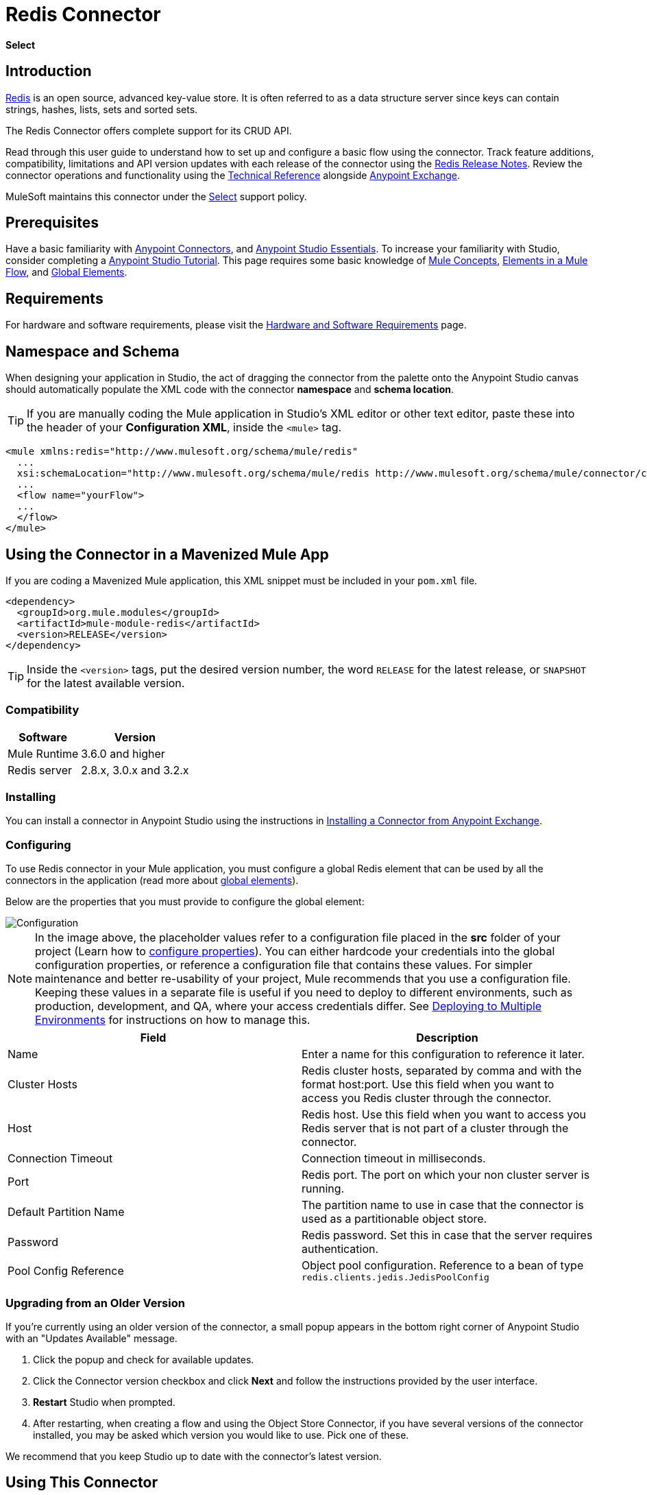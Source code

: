 = Redis Connector
:keywords: cluster, redis, release notes, connector, object store
:toc: macro
:toclevels: 2
:page-aliases: 3.8@mule-runtime::redis-connector.adoc

*Select*

== Introduction

https://redis.io/[Redis] is an open source, advanced key-value store.
It is often referred to as a data structure server since keys can contain strings, hashes, lists, sets and sorted sets.

The Redis Connector offers complete support for its CRUD API.

Read through this user guide to understand how to set up and configure a basic flow using the connector. Track feature additions, compatibility, limitations and API version updates with each release of the connector using the xref:release-notes::connector/redis-connector-release-notes.adoc[Redis Release Notes]. Review the connector operations and functionality using the https://mulesoft.github.io/mule3-redis-connector/[Technical Reference] alongside https://www.anypoint.mulesoft.com/exchange/org.mule.modules/mule-module-redis/[Anypoint Exchange].

MuleSoft maintains this connector under the xref:3.8@mule-runtime::anypoint-connectors.adoc#connector-categories[Select] support policy.

== Prerequisites

Have a basic familiarity with xref:3.8@mule-runtime::anypoint-connectors.adoc[Anypoint Connectors], and
xref:6@studio::index.adoc[Anypoint Studio Essentials]. To increase your familiarity with Studio, consider completing a xref:6@studio::basic-studio-tutorial.adoc[Anypoint Studio Tutorial]. This page requires some basic knowledge of xref:3.8@mule-runtime::mule-concepts.adoc[Mule Concepts], xref:3.8@mule-runtime::elements-in-a-mule-flow.adoc[Elements in a Mule Flow], and xref:3.8@mule-runtime::global-elements.adoc[Global Elements].

== Requirements

For hardware and software requirements, please visit the xref:3.8@mule-runtime::hardware-and-software-requirements.adoc[Hardware and Software Requirements] page.

== Namespace and Schema

When designing your application in Studio, the act of dragging the connector from the palette onto the Anypoint Studio canvas should automatically populate the XML code with the connector *namespace* and *schema location*.

[TIP]
If you are manually coding the Mule application in Studio's XML editor or other text editor, paste these into the header of your *Configuration XML*, inside the `<mule>` tag.

[source,xml,linenums]
----
<mule xmlns:redis="http://www.mulesoft.org/schema/mule/redis"
  ...
  xsi:schemaLocation="http://www.mulesoft.org/schema/mule/redis http://www.mulesoft.org/schema/mule/connector/current/mule-redis.xsd">
  ...
  <flow name="yourFlow">
  ...
  </flow>
</mule>
----

== Using the Connector in a Mavenized Mule App

If you are coding a Mavenized Mule application, this XML snippet must be included in your `pom.xml` file.

[source,xml,linenums]
----
<dependency>
  <groupId>org.mule.modules</groupId>
  <artifactId>mule-module-redis</artifactId>
  <version>RELEASE</version>
</dependency>
----

[TIP]
Inside the `<version>` tags, put the desired version number, the word `RELEASE` for the latest release, or `SNAPSHOT` for the latest available version.

=== Compatibility

[%header%autowidth.spread]
|===
|Software |Version
|Mule Runtime | 3.6.0 and higher
|Redis server | 2.8.x, 3.0.x and 3.2.x
|===

=== Installing

You can install a connector in Anypoint Studio using the instructions in xref:exchange::index.adoc[Installing a Connector from Anypoint Exchange].

=== Configuring

To use Redis connector in your Mule application, you must configure a global Redis element that can be used by all the connectors in the application (read more about xref:3.7@mule-runtime::global-elements.adoc[global elements]).

Below are the properties that you must provide to configure the global element:

image::redis-basic-config.png[Configuration]

NOTE: In the image above, the placeholder values refer to a configuration file placed in the *src* folder of your project (Learn how to xref:3.7@mule-runtime::configuring-properties.adoc[configure properties]). You can either hardcode your credentials into the global configuration properties, or reference a configuration file that contains these values. For simpler maintenance and better re-usability of your project, Mule recommends that you use a configuration file. Keeping these values in a separate file is useful if you need to deploy to different environments, such as production, development, and QA, where your access credentials differ. See xref:3.7@mule-runtime::deploying-to-multiple-environments.adoc[Deploying to Multiple Environments] for instructions on how to manage this.

[%header,cols="1,1a",frame=topbot]
|===
|Field |Description
|Name | Enter a name for this configuration to reference it later.
|Cluster Hosts| Redis cluster hosts, separated by comma and with the format host:port. Use this field when you want to access you Redis cluster through the connector.
|Host| Redis host. Use this field when you want to access you Redis server that is not part of a cluster through the connector.
|Connection Timeout| Connection timeout in milliseconds.
|Port| Redis port. The port on which your non cluster server is running.
|Default Partition Name| The partition name to use in case that the connector is used as a partitionable object store.
|Password| Redis password. Set this in case that the server requires authentication.
|Pool Config Reference| Object pool configuration. Reference to a bean of type `redis.clients.jedis.JedisPoolConfig`
|===

=== Upgrading from an Older Version

If you’re currently using an older version of the connector, a small popup appears in the bottom right corner of Anypoint Studio with an "Updates Available" message.

. Click the popup and check for available updates.
. Click the Connector version checkbox and click *Next* and follow the instructions provided by the user interface.
. *Restart* Studio when prompted.
. After restarting, when creating a flow and using the Object Store Connector, if you have several versions of the connector installed, you may be asked which version you would like to use. Pick one of these.

We recommend that you keep Studio up to date with the connector's latest version.

== Using This Connector

You can use this connector as an inbound endpoint for consuming messages from a channel. You can subscribe to one of these channels through the connector or as an outbound connector for sending commands to the Redis server.

[NOTE]
See the full list of operations for the latest version of the connector http://mulesoft.github.io/mule3-redis-connector/[here].

== Managing the Connection Pool

To define the pooling profile for the connector manually, access the *Pooling Profile* tab in the applicable global element for the connector.

For background information on pooling, see xref:3.8@mule-runtime::tuning-performance.adoc[Tuning Performance].

== Example Use Case

=== Save a value for a key into Redis server

This use case describes how to use the connector for assigning a value to a key into the Redis server.

. Create a new Mule Project by clicking *File > New > Mule Project*.
+
image::new-project.png[New project menu]
+
. In the new project dialog box, the only thing you are required to enter is a name for your new project. Click on *Finish*.
+
image::new-proj.png[New project dialog]
+
. Navigate through the project's structure and double-click on *src/main/app/project-name.xml* to open it. The steps below are all performed on this file:
. Go to the palette and search for "Http", then drag and drop a new *Http Connector* on canvas. This element shall be the entry point for the flow and will provide the key and value to be set for that key.
. Go to the palette and search for "Redis", then drag and drop a new *Redis* connector after "Http" connector. This element is going to send data to the Redis server.
. Go to the palette and search for "Set Payload", then drag and drop a new *Set Payload* element after the "Redis" connector. This element shall create the response for the incoming HTTP request.
+
image::redis-set-raw-flow.png[Unconfigured producer flow]
+
. Double click on the *flow's top margin* to open its properties, and change the name of the flow to "set-flow".
+
image::set-flow-config.png[Set flow configuration]
+
. Double click on the *HTTP Connector* to open its properties.
.. Click on the *green plus sign* along side the "Connector Configuration" drop down menu.
.. A pop-up will appear, leave the default configurations and click ok.
.. Set *Path* to "/value".
.. Set *Display Name* to "Set value HTTP endpoint".
+
image::set-http-config.png[Set HTTP configuration]
+
. Double click on *Redis* and set its properties as below:
.. Set *Display Name* to "Set value for key into Redis".
.. Choose from the *Consumer Configuration* drop down "Redis__Configuration" (the default name of a configuration, or any other configuration that you configured as explained in the <<Configuring>> section)
.. Choose from *Operation* drop down "Set".
.. Set *Key* to "#[payload.key]".
.. Set *Value* to "#[payload.value]".
+
image::redis-set-config.png[Redis set operation configuration]
+
. Double click on *Set Payload* and set its properties as below.
.. Set *Display Name* to "Set value response".
.. Set *Value* to "Value successfully set.".
+
image::set-response-config.png[Set HTTP response configuration]
+
. If you configured Redis global element with placeholder values ( as explained within <<Configuring>> section) you must now provide values for these placeholders. Open */src/main/app/mule-app.properties* and provide values for following properties: *config.host*, *config.port* and *config.connectionTimeout*
. Deploy the app.
. Once the app is running, send an HTTP request to it to trigger it's flow. To do this, use the CURL command line utility or an HTTP client app (such as Postman) to send a POST request with content-type `application/x-www-form-urlencoded` and a body in urlencoded format to `localhost:8081/value`. The request's body should contain a key and a value. For this you can use the following CURL command: curl -X POST -d "key=test-key" -d "value=test-value" localhost:8081/value.
. Congratulations! You have just set a value for a key into the redis server.

=== Save a value for a key into Redis server code

. Add the redis namespace to the mule element as follows:

+

[source,text,linenums]
----
xmlns:redis="http://www.mulesoft.org/schema/mule/redis"
----

. Add the location of the redis schema referred to by the "redis" namespace:

+

[source,text,linenums]
----
http://www.mulesoft.org/schema/mule/redis http://www.mulesoft.org/schema/mule/sfdc-composite/current/mule-redis.xsd
----

. Add the HTTP namespace to the mule element as follows:

+

[source,text,linenums]
----
xmlns:http="http://www.mulesoft.org/schema/mule/http"
----

. Add the location of the HTTP schema referred to by the HTTP namespace:

+

[source,text,linenums]
----
http://www.mulesoft.org/schema/mule/http http://www.mulesoft.org/schema/mule/http/current/mule-http.xsd
----

. Add a redis:config element to your project, then configure its attributes as follows:

+

[source,xml,linenums]
----
<redis:config name="Redis__Configuration" host="${config.host}" connectionTimeout="${config.connectionTimeout}" port="${config.port}" doc:name="Redis: Configuration"/>
----

. Add a `http:listener-config` element to your project, then configure its attributes as follows:

+

[source,xml,linenums]
----
<http:listener-config name="HTTP_Listener_Configuration" host="0.0.0.0" port="8081" doc:name="HTTP Listener Configuration"/>
----

. Add an empty flow element to your project as follows:

+

[source,xml,linenums]
----
<flow name="set-flow">
</flow>
----

. Within the flow element add an `http:listener` element as follows:

+

[source,xml,linenums]
----
<http:listener config-ref="HTTP_Listener_Configuration" path="/value" doc:name="Set value HTTP endpoint"/>
----

. Within the flow element add a `redis:set` after the `http:listener` as follows:

+

[source,xml,linenums]
----
<redis:set config-ref="Redis__Configuration" key="#[payload.key]" value="#[payload.value]" doc:name="Set value for key into Redis"/>
----

. Within the flow element add a `set-payload` element after `redis:set` as follows:

+

[source,xml,linenums]
----
<set-payload value="Value successfully set." doc:name="Set value response"/>
----

. When you're done, the XML file should look like this:

+

[source,xml,linenums]
----
<?xml version="1.0" encoding="UTF-8"?>

<mule xmlns:redis="http://www.mulesoft.org/schema/mule/redis" xmlns:tracking="http://www.mulesoft.org/schema/mule/ee/tracking" xmlns:http="http://www.mulesoft.org/schema/mule/http" xmlns:apachekafka="http://www.mulesoft.org/schema/mule/apachekafka" xmlns="http://www.mulesoft.org/schema/mule/core" xmlns:doc="http://www.mulesoft.org/schema/mule/documentation"
	xmlns:spring="http://www.springframework.org/schema/beans"
	xmlns:xsi="http://www.w3.org/2001/XMLSchema-instance"
	xsi:schemaLocation="http://www.springframework.org/schema/beans http://www.springframework.org/schema/beans/spring-beans-current.xsd
http://www.mulesoft.org/schema/mule/core http://www.mulesoft.org/schema/mule/core/current/mule.xsd
http://www.mulesoft.org/schema/mule/apachekafka http://www.mulesoft.org/schema/mule/apachekafka/current/mule-apachekafka.xsd
http://www.mulesoft.org/schema/mule/http http://www.mulesoft.org/schema/mule/http/current/mule-http.xsd
http://www.mulesoft.org/schema/mule/ee/tracking http://www.mulesoft.org/schema/mule/ee/tracking/current/mule-tracking-ee.xsd
http://www.mulesoft.org/schema/mule/redis http://www.mulesoft.org/schema/mule/redis/current/mule-redis.xsd">
    <redis:config name="Redis__Configuration" host="${config.host}" connectionTimeout="${config.connectionTimeout}" port="${config.port}" doc:name="Redis: Configuration"/>
    <http:listener-config name="HTTP_Listener_Configuration" host="0.0.0.0" port="8081" doc:name="HTTP Listener Configuration"/>
    <flow name="set-flow">
        <http:listener config-ref="HTTP_Listener_Configuration" path="/value" doc:name="Set value HTTP endpoint"/>
        <redis:set config-ref="Redis__Configuration" key="#[payload.key]" value="#[payload.value]" doc:name="Set value for key into Redis"/>
        <set-payload value="Successfully set value: #[payload.value] to key: #[payload.key]" doc:name="Set value response"/>
    </flow>
</mule>
----

== Demos

The above explained example use case can be found within the *common-commands-demo* demo. Other operation examples also exist.

== See Also

* Access the xref:release-notes::connector/redis-connector-release-notes.adoc[Redis Connector Release Notes].
* Read more about xref:3.7@mule-runtime::anypoint-connectors.adoc[Anypoint Connectors].
* https://www.mulesoft.com/exchange/org.mule.modules/mule-module-redis/[Redis Connector on Exchange]
